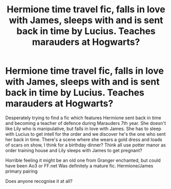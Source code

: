 #+TITLE: Hermione time travel fic, falls in love with James, sleeps with and is sent back in time by Lucius. Teaches marauders at Hogwarts?

* Hermione time travel fic, falls in love with James, sleeps with and is sent back in time by Lucius. Teaches marauders at Hogwarts?
:PROPERTIES:
:Author: danseali123
:Score: 3
:DateUnix: 1599395535.0
:DateShort: 2020-Sep-06
:FlairText: What's That Fic?
:END:
Desperately trying to find a fic which features Hermione sent back in time and becoming a teacher of defence during Marauders 7th year. She doesn't like Lily who is manipulative, but falls in love with James. She has to sleep with Lucius to get intell for the order and we discover he's the one who sent her back in time. There's a scene where she wears a gold dress and loads of scars on show, I think for a birthday dinner? Think all use potter manor as order training house and Lily sleeps with James to get pregnant?

Horrible feeling it might be an old one from Granger enchanted, but could have been Ao3 or FF.net Was definitely a mature fic. Hermione/James primary pairing

Does anyone recognise it at all?

